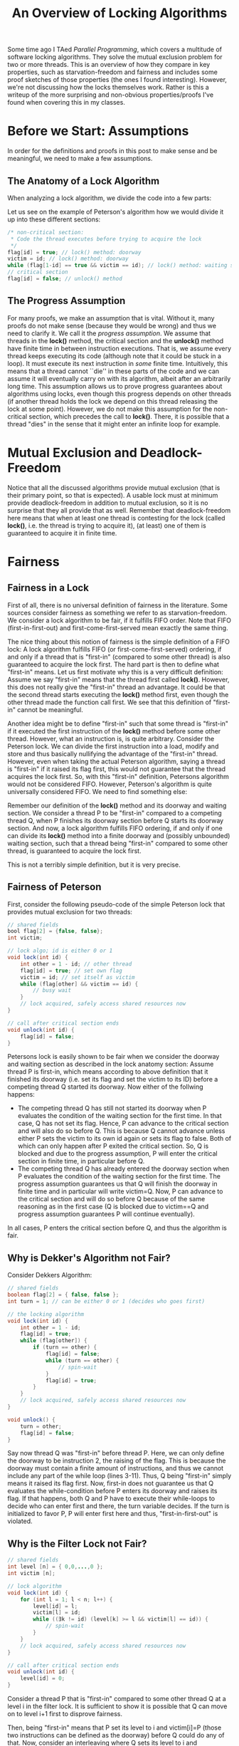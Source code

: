 #+title: An Overview of Locking Algorithms

Some time ago I TAed /Parallel Programming/, which covers a multitude of software locking algorithms. They solve the mutual exclusion problem for two or more threads. This is an overview of how they compare in key properties, such as starvation-freedom and fairness and includes some proof sketches of those properties (the ones I found interesting). However, we're not discussing how the locks themselves work. Rather is this a writeup of the more surprising and non-obvious properties/proofs I've found when covering this in my classes.

#+begin_latex
\begin{table}
    \centering
        \begin{tabular}{|c||c|c|c|c|}
            \hline
            Algorithm & Mutually Exclusive & Starvation-Free & Deadlock-Free & Fair (FIFO) \\
            \hline
            Peterson Lock & Yes & Yes & Yes & Yes \\
            Dekker Lock & Yes & Yes & Yes & No \\
            Filter Lock & Yes & Yes & Yes & No \\
            Bakery Lock & Yes & Yes & Yes & Yes \\
            Atomic-RMW-Locks & Yes & No & Yes & No \\
            \hline
        \end{tabular}
        \caption{Comparing Different Lock Implementations}
        \label{tab:example}
\end{table}
#+end_latex

* Before we Start: Assumptions
In order for the definitions and proofs in this post to make sense and be meaningful, we need to make a few assumptions.

** The Anatomy of a Lock Algorithm
When analyzing a lock algorithm, we divide the code into a few parts:

#+begin_latex
\begin{itemize}
    \item \textbf{Non-critical section}: This is the code part before the thread starts acquiring the lock. It does not have anything to do with the lock algorithm itself, but it is important to have it there: A thread is not simply acquiring and releasing a lock (with a critical section in between), but it also executes some non-critical code (that is, code that does not require mutual exclusion) before trying to acquire the lock. This is modelled with this non-critical section.
    \item \textbf{lock() method}: We are going to refer to the algorithm that is executed to actually acquire the lock as \texttt{lock()} method. We split the \texttt{lock()} method into two parts, the doorway and the waiting section as listed below.
    \item \textbf{Doorway}: A \textit{finite} part of the \texttt{lock()} method. Usually, flags are set and variables written that are used to coordinate and communicate with competing threads. Note that the doorway must contain a finite number of instructions, so it cannot contain for example spin-loops.
    \item \textbf{Waiting section}: A part of the \texttt{lock()} method that may contain an unbounded number of instructions. Usually, this section comes after the doorway and is simply a spin-wait to wait for some condition to be fulfilled (such that the thread can actually enter the critical section, i.e. acquire the lock).
    \item \textbf{Critical section}: This is the code that is executed while a thread actually holds the lock. Like with the non-critical section, the actual code here is irrelevant.
    \item \textbf{unlock() method}: The code that is executed after the critical section to make the lock available again for other threads.
\end{itemize}
#+end_latex

Let us see on the example of Peterson's algorithm how we would divide it up into these different sections:

#+begin_src java
/* non-critical section:
 * Code the thread executes before trying to acquire the lock
 */
flag[id] = true; // lock() method: doorway
victim = id; // lock() method: doorway
while (flag[1-id] == true && victim == id); // lock() method: waiting section
// critical section
flag[id] = false; // unlock() method
#+end_src

** The Progress Assumption
For many proofs, we make an assumption that is vital. Without it, many proofs do not make sense (because they would be wrong) and thus we need to clarify it. We call it the /progress assumption/.
We assume that threads in the *lock()* method, the critical section and the *unlock()* method have finite time in between instruction executions. That is, we assume every thread keeps executing its code (although note that it could be stuck in a loop). It must execute its next instruction in /some/ finite time. Intuitively, this means that a thread cannot ``die'' in these parts of the code and we can assume it will eventually carry on with its algorithm, albeit after an arbitrarily long time. This assumption allows us to prove progress guarantees about algorithms using locks, even though this progress depends on other threads (if another thread holds the lock we depend on this thread releasing the lock at some point). However, we do not make this assumption for the non-critical section, which precedes the call to *lock()*. There, it is possible that a thread "dies" in the sense that it might enter an infinite loop for example.

* Mutual Exclusion and Deadlock-Freedom
Notice that all the discussed algorithms provide mutual exclusion (that is their primary point, so that is expected). A usable lock must at minimum provide deadlock-freedom in addition to mutual exclusion, so it is no surprise that they all provide that as well. Remember that deadlock-freedom here means that when at least one thread is contesting for the lock (called *lock()*, i.e. the thread is trying to acquire it), (at least) one of them is guaranteed to acquire it in finite time.

* Fairness
** Fairness in a Lock
First of all, there is no universal definition of fairness in the literature. Some sources consider fairness as something we refer to as starvation-freedom. We consider a lock algorithm to be fair, if it fulfills FIFO order. Note that FIFO (first-in-first-out) and first-come-first-served mean exactly the same thing.

The nice thing about this notion of fairness is the simple definition of a FIFO lock: A lock algorithm fulfills FIFO (or first-come-first-served) ordering, if and only if a thread that is "first-in" (compared to some other thread) is also guaranteed to acquire the lock first.
The hard part is then to define what "first-in" means. Let us first motivate why this is a very difficult definition: Assume we say "first-in" means that the thread first called *lock()*. However, this does not really give the "first-in" thread an advantage. It could be that the second thread starts executing the *lock()* method first, even though the other thread made the function call first. We see that this definition of "first-in" cannot be meaningful.

Another idea might be to define "first-in" such that some thread is "first-in" if it executed the first instruction of the *lock()* method before some other thread. However, what an instruction is, is quite arbitrary. Consider the Peterson lock. We can divide the first instruction into a load, modify and store and thus basically nullifying the advantage of the "first-in" thread. However, even when taking the actual Peterson algorithm, saying a thread is "first-in" if it raised its flag first, this would not guarantee that the thread acquires the lock first. So, with this "first-in" definition, Petersons algorithm would not be considered FIFO. However, Peterson's algorithm is quite universally considered FIFO. We need to find something else:

Remember our definition of the *lock()* method and its doorway and waiting section. We consider a thread P to be "first-in" compared to a competing thread Q, when P finishes its doorway section before Q starts its doorway section. And now, a lock algorithm fulfills FIFO ordering, if and only if one can divide its *lock()* method into a finite doorway and (possibly unbounded) waiting section, such that a thread being "first-in" compared to some other thread, is guaranteed to acquire the lock first.

This is not a terribly simple definition, but it is very precise.

** Fairness of Peterson
First, consider the following pseudo-code of the simple Peterson lock that provides mutual exclusion for two threads:
#+begin_src java
// shared fields
bool flag[2] = {false, false};
int victim;

// lock algo; id is either 0 or 1
void lock(int id) {
    int other = 1 - id; // other thread
    flag[id] = true; // set own flag
    victim = id; // set itself as victim
    while (flag[other] && victim == id) {
        // busy wait
    }
    // lock acquired, safely access shared resources now
}

// call after critical section ends
void unlock(int id) {
    flag[id] = false;
}
#+end_src

Petersons lock is easily shown to be fair when we consider the doorway and waiting section as described in the lock anatomy section: Assume thread P is first-in, which means according to above definition that it finished its doorway (i.e. set its flag and set the victim to its ID) before a competing thread Q started its doorway. Now either of the follwing happens:

    + The competing thread Q has still not started its doorway when P evaluates the condition of the waiting section for the first time. In that case, Q has not set its flag. Hence, P can advance to the critical section and will also do so before Q. This is because Q cannot advance unless either P sets the victim to its own id again or sets its flag to false. Both of which can only happen after P exited the critical section. So, Q is blocked and due to the progress assumption, P will enter the critical section in finite time, in particular before Q.
    + The competing thread Q has already entered the doorway section when P evaluates the condition of the waiting section for the first time. The progress assumption guarantees us that Q will finish the doorway in finite time and in particular will write victim=Q. Now, P can advance to the critical section and will do so before Q because of the same reasoning as in the first case (Q is blocked due to victim==Q and progress assumption guarantees P will continue eventually).

In all cases, P enters the critical section before Q, and thus the algorithm is fair.

** Why is Dekker's Algorithm not Fair?
Consider Dekkers Algorithm:

#+begin_src java
// shared fields
boolean flag[2] = { false, false };
int turn = 1; // can be either 0 or 1 (decides who goes first)

// the locking algorithm
void lock(int id) {
    int other = 1 - id;
    flag[id] = true;
    while (flag[other]) {
        if (turn == other) {
            flag[id] = false;
            while (turn == other) {
                // spin-wait
            }
            flag[id] = true;
        }
    }
    // lock acquired, safely access shared resources now
}

void unlock() {
    turn = other;
    flag[id] = false;
}
#+end_src

Say now thread Q was "first-in" before thread P. Here, we can only define the doorway to be  instruction 2, the raising of the flag. This is because the doorway must contain a finite amount of instructions, and thus we cannot include any part of the while loop (lines 3-11). Thus, Q being "first-in" simply means it raised its flag first. Now, first-in does not guarantee us that Q evaluates the while-condition before P enters its doorway and raises its flag. If that happens, both Q and P have to execute their while-loops to decide who can enter first and there, the turn variable decides. If the turn is initialized to favor P, P will enter first here and thus, "first-in-first-out" is violated.

** Why is the Filter Lock not Fair?
#+begin_src java
// shared fields
int level [n] = { 0,0,...,0 };
int victim [n];

// lock algorithm
void lock(int id) {
    for (int l = 1; l < n; l++) {
        level[id] = l;
        victim[l] = id;
        while ((∃k != id) (level[k] >= l && victim[l] == id)) {
            // spin-wait
        }
    }
    // lock acquired, safely access shared resources now
}

// call after critical section ends
void unlock(int id) {
    level[id] = 0;
}
#+end_src
Consider a thread P that is "first-in" compared to some other thread Q at a level i in the filter lock. It is sufficient to show it is possible that Q can move on to level i+1 first to disprove fairness.

Then, being "first-in" means that P set its level to i and victim[i]=P (those two instructions can be defined as the doorway) before Q could do any of that. Now, consider an interleaving where Q sets its level to i and victim[i]=Q. Now, our thread P could advance, but assume it does not do so yet (remember, we only need to show it is /possible/ that Q advances first, not that it /must/ happen). Now, a third thread R enters level i and sets its level to i and victim[i]=R. Now, also Q can advance and nothing prevents Q from advancing before P does so. Hence, P can get overtaken and thus, fairness is violated.

Critical readers might now point out that our fairness definition only specified that /some/ valid doorway definition must exist to show fairness. Hence, we would have to exhaustively show for all valid doorway/waiting partitions of the *lock()* method that FIFO can be violated. However, only showing this one provides enough intuition as to why the lock is not fair.

* Starvation
** Proving Starvation Freedom in General
Starvation is a surprisingly simple property and formally means that any thread that calls *lock()* will acquire the lock in finite time (that is, the *lock()* method will terminate/return). So, to prove starvation freedom, we assume an arbitrary thread (that called *lock()*) and show that it will finish its *lock()* method in finite time.

** Starvation Freedom of Filter Lock
#+begin_src java
// shared fields
int level [n] = { 0,0,...,0 };
int victim [n];

// lock algorithm
void lock(int id) {
    for (int l = 1; l < n; l++) {
        level[id] = l;
        victim[l] = id;
        while ((∃k != id) (level[k] >= l && victim[l] == id)) {
            // spin-wait
        }
    }
    // lock acquired, safely access shared resources now
}

// call after critical section ends
void unlock(int id) {
    level[id] = 0;
}
#+end_src
Assume an arbitrary thread. It is sufficient to show that the thread can advance from some arbitrary level i to level i+1 in the filter lock in finite time. In a fully formal proof, the following reasoning would roughly correspond to the induction step (a formal proof would perform induction over the number of levels in the lock).
We proceed by case distinction:
+ Either, a new thread reaches level i and sets the victim to itself. Thus, our thread can advance (consider the while-condition of the filter lock) and will do so eventually due to the progress assumption.
+ Or, no other thread ever reaches level i after our thread. Say now that k threads are ahead (or on the same level) of our thread in the lock. Deadlock-freedom of the filter lock guarantees us that in finite time, one of them will acquire the lock and due to our progress assumption will finish the critical section and unlock in finite time as well. Now, k-1 threads remain ahead of our thread or on the same level. Remember that no additional threads can come, because we are in the case where no other thread ever reaches level i. We can simply use deadlock freedom (plus our progress assumption) again to reach a scenario with k-2 threads ahead of, or at the same level as our thread. We use deadlock freedom k times in total until no thread remains ahead of or on the same level as us.
  Now, the while-loop evaluates to false and our thread can advance (and will do so eventually due to the progress assumption).

Since these two cases cover all possible scenarios, the statement follows (the thread can indeed reach level i+1 in finite time). Since the thread was arbitrary and we can extend this (imagine induction with this as the induction step) to all n levels in the lock, starvation freedom holds.

This case distinction should provide enough intuition as to why a thread must make progress (and thus cannot starve) in the filter lock: Again, either a new thread reaches the level and thus our thread can advance (because it is no longer the victim). Or, no thread comes, but then all the ones ahead must drain at some point and then the thread can advance also. If you simply remember this simple two-sentence reasoning, you will be able to reconstruct why the filter lock is starvation-free.

** Why are Locks using Atomic-RMW Operations not Starvation-Free (and not Fair)?
Let us consider a spinlock using the atomic TAS (test-and-set) operation:

#+begin_src java
void lock(boolean lk) {
    while (!testAndSet(lk)) {
        // spin-wait
    }
}

void unlock(boolean lk) {
    lk = false;
}
#+end_src

This is pseudo-code. Remember the semantics of test-and-set: The operation /atomically/ checks whether *lk* is false and writes it to true if it is. In that case, the operation succeeded, and test-and-set returns true. If *lk* is already set to true, the operation fails and test-and-set returns false.

Now, a thread tries to acquire the lock by calling *lock()* and spins in the while loop until test-and-set returns true. It could return false because another thread currently holds the lock. Our progress assumption guarantees us however that this thread will finish its critical section and release the lock in a finite amount of time. But even then, test-and-set can fail again when a competing thread succeeds and our thread fails. There is nothing about these atomic read-modify-write operations that guarantees us something about the ordering that competing threads succeed. Our thread could simply never succeed, because every time the lock is released again, another thread that also executes the TAS operation could succeed and thus our thread fails.

With the same reasoning, one can also show trivially that these locks are not fair. The *lock()* method consists /only/ of a waiting section, there is no possibility of defining a doorway (because a doorway must contain a bounded number of instructions, so no spin-loops allowed). Hence, being "first-in" means essentially nothing for such locks, since it does not even guarantee that the "first-in" thread starts executing the atomic operation first.

** How can it be that Atomic-RMW based Locks are Used then?
This is not super relevant knowledge for the exam, but it may answer some questions and concerns interested readers may have and provide some food for thought.
It may seem strange, as we defined a correct lock needs to fulfill starvation freedom. However, locks based on atomic-RMW operations are the only lock implementation actually used in modern systems and they are /not/ starvation-free. How can this be? Starvation-freedom is just not a super important property. Think about it, a lock that can deadlock is unusable. Even when the probability of it deadlocking is low, such an algorithm deployed in, say, a banking system could prove fatal. This is because there is by definition no escape from a deadlock. The system is just in a state where it cannot get out of. But what the lack of starvation-freedom in atomic spinlocks means, is that /technically/, the atomic operation could always fail (due to contention). In the sense that there is nothing that guarantees us that it will eventually succeed. But, the probability of this happening is 0. Because to actually starve, a thread would need to try the atomic operations an infinite amount of times and fail every single time.

In an actual implementation, using backoff, the probability of failing multiple times in a row is already extremely low. But, it /could/ technically happen that the atomic operation just keeps failing. That is why we are not guaranteed starvation freedom. But, this barely has any implications on a real-world implementation.

To further emphasize how starvation-freedom and deadlock-freedom relate, consider a deadlock-free lock algorithm. Let us assume we have a finite number /n/ of threads that try to acquire the lock. Each of those n threads can also acquire the lock at most k times in total (cannot reenter *lock()* more than k times). These are strong assumptions, but in a real-world scenario, threads are probably not going to access a lock an infinite amount of times anyways and we also do not have an infinite number of threads. So, they are strong assumptions, but not entirely unrealistic. The key point is, we have at most n*k lock acquisitions in total, which is a finite number.

Now, deadlock-freedom guarantees us that at least one of the competing threads will succeed in acquiring the lock. Due to our progress assumption, we also have that this successful thread completes the critical section and releases the lock again in finite time. Thus, we land in a scenario where there are at most n*k-1 competing lock acquisitions in a finite time. We can again apply deadlock-freedom here to get to a scenario with at most n*k-2 competing acquisitions and so on. At the end, all of the n*k competing acquisition attempts must succeed (by applying deadlock-freedom n*k-1 times). Thus, we have starvation-freedom. We see that in such a scenario (where the total number of acquisition attempts is bounded), starvation-freedom and deadlock-freedom are equivalent. Starvation-freedom can only be a stronger criterion than deadlock-freedom when we have an infinite number of lock acquisitions.
